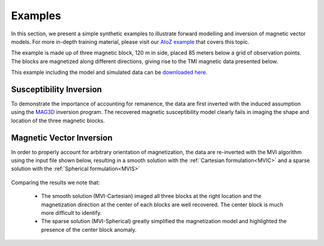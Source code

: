 .. _examples:

Examples
========

In this section, we present a simple synthetic examples to illustrate forward
modelling and inversion of magnetic vector models. For more in-depth training
material, please visit our `AtoZ example <http://giftoolscookbook.readthedocs.io/en/latest/content/AtoZ/magnetic/index.html>`_ that covers this topic.

The example is made up of three magnetic block, 120 m in side, placed 85
meters below a grid of observation points. The blocks are magnetized along
different directions, giving rise to the TMI magnetic data presented below.

This example including the model and simulated data can be `downloaded
here <https://github.com/ubcgif/mvi/raw/v3/examples/TripleBlocks.zip>`_.

.. figure:: ../images/TripleBlock_Obs.png
     :align: center
     :figwidth: 75%

.. figure:: ../images/True.png
     :align: center
     :figwidth: 75%



Susceptibility Inversion
^^^^^^^^^^^^^^^^^^^^^^^^

To demonstrate the importance of accounting for remanence, the data are first inverted with the
induced assumption using the `MAG3D <http://mag3d.readthedocs.io/en/latest/>`_
inversion program. The recovered magnetic susceptibility model clearly fails
in imaging the shape and location of the three magnetic blocks.

.. figure:: ../images/MAG3D.png
     :align: center
     :figwidth: 75%


Magnetic Vector Inversion
^^^^^^^^^^^^^^^^^^^^^^^^^

In order to properly account for arbitrary orientation of magnetization, the data are re-inverted with the MVI algorithm using the input file shown below,
resulting in a smooth solution with the :ref:`Cartesian formulation<MVIC>` and a sparse solution with the :ref:`Spherical formulation<MVIS>`


.. figure:: ../images/mviinv_Example.png
     :align: center
     :figwidth: 75%


Comparing the results we note that:

 - The smooth solution (MVI-Cartesian) imaged all three blocks at the right location and the magnetization direction at the center of each blocks are well recovered. The center block is much more difficult to identify.
 - The sparse solution (MVI-Spherical) greatly simplified the magnetization model and highlighted the presence of the center block anomaly.

.. raw:: html
    :file: ./BlockExample.html

